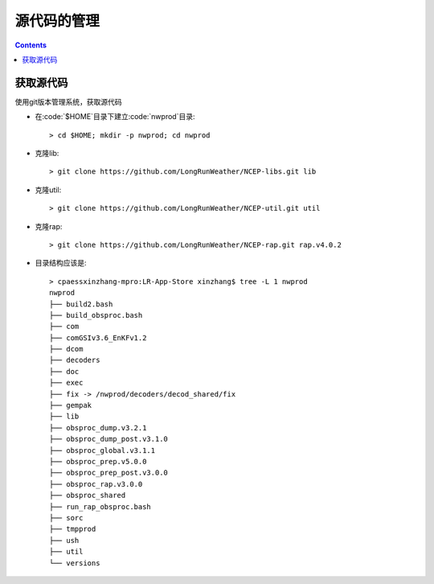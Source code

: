 ===========
源代码的管理
===========

.. contents ::

获取源代码
==========================

使用git版本管理系统，获取源代码

* 在:code:`$HOME`目录下建立:code:`nwprod`目录::
    
    > cd $HOME; mkdir -p nwprod; cd nwprod

* 克隆lib::

    > git clone https://github.com/LongRunWeather/NCEP-libs.git lib

* 克隆util::

    > git clone https://github.com/LongRunWeather/NCEP-util.git util

* 克隆rap::

    > git clone https://github.com/LongRunWeather/NCEP-rap.git rap.v4.0.2

* 目录结构应该是::

    > cpaessxinzhang-mpro:LR-App-Store xinzhang$ tree -L 1 nwprod
    nwprod
    ├── build2.bash
    ├── build_obsproc.bash
    ├── com
    ├── comGSIv3.6_EnKFv1.2
    ├── dcom
    ├── decoders
    ├── doc
    ├── exec
    ├── fix -> /nwprod/decoders/decod_shared/fix
    ├── gempak
    ├── lib
    ├── obsproc_dump.v3.2.1
    ├── obsproc_dump_post.v3.1.0
    ├── obsproc_global.v3.1.1
    ├── obsproc_prep.v5.0.0
    ├── obsproc_prep_post.v3.0.0
    ├── obsproc_rap.v3.0.0
    ├── obsproc_shared
    ├── run_rap_obsproc.bash
    ├── sorc
    ├── tmpprod
    ├── ush
    ├── util
    └── versions
